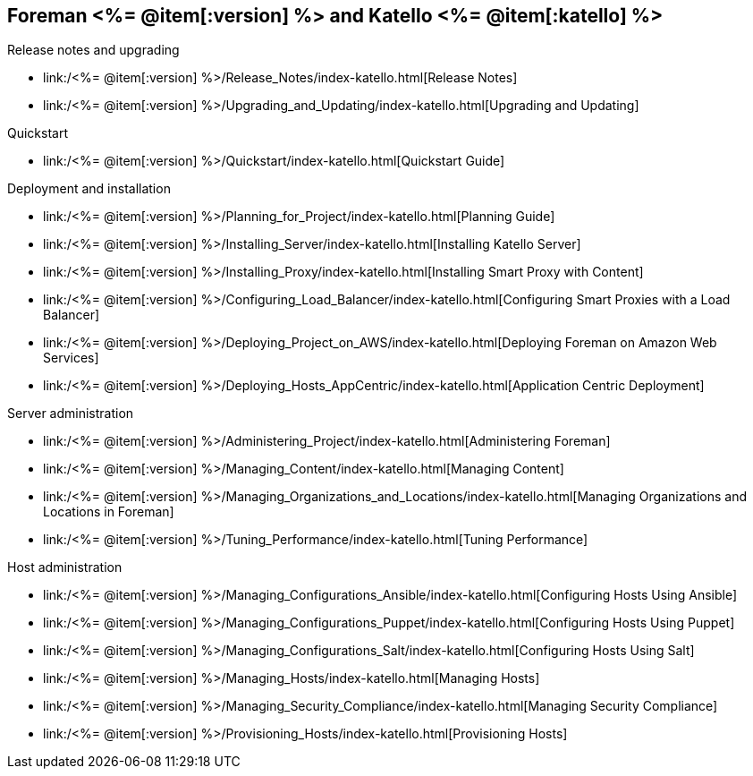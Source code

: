 :FOREMAN_VER: <%= @item[:version] %>
:KATELLO_VER: <%= @item[:katello] %>

== Foreman {FOREMAN_VER} and Katello {KATELLO_VER}
.Release notes and upgrading
* link:/{FOREMAN_VER}/Release_Notes/index-katello.html[Release Notes]
* link:/{FOREMAN_VER}/Upgrading_and_Updating/index-katello.html[Upgrading and Updating]

.Quickstart
* link:/{FOREMAN_VER}/Quickstart/index-katello.html[Quickstart Guide]

.Deployment and installation
* link:/{FOREMAN_VER}/Planning_for_Project/index-katello.html[Planning Guide]
* link:/{FOREMAN_VER}/Installing_Server/index-katello.html[Installing Katello Server]
* link:/{FOREMAN_VER}/Installing_Proxy/index-katello.html[Installing Smart Proxy with Content]
* link:/{FOREMAN_VER}/Configuring_Load_Balancer/index-katello.html[Configuring Smart Proxies with a Load Balancer]
* link:/{FOREMAN_VER}/Deploying_Project_on_AWS/index-katello.html[Deploying Foreman on Amazon Web Services]
* link:/{FOREMAN_VER}/Deploying_Hosts_AppCentric/index-katello.html[Application Centric Deployment]

.Server administration
* link:/{FOREMAN_VER}/Administering_Project/index-katello.html[Administering Foreman]
* link:/{FOREMAN_VER}/Managing_Content/index-katello.html[Managing Content]
* link:/{FOREMAN_VER}/Managing_Organizations_and_Locations/index-katello.html[Managing Organizations and Locations in Foreman]
* link:/{FOREMAN_VER}/Tuning_Performance/index-katello.html[Tuning Performance]

.Host administration
* link:/{FOREMAN_VER}/Managing_Configurations_Ansible/index-katello.html[Configuring Hosts Using Ansible]
* link:/{FOREMAN_VER}/Managing_Configurations_Puppet/index-katello.html[Configuring Hosts Using Puppet]
* link:/{FOREMAN_VER}/Managing_Configurations_Salt/index-katello.html[Configuring Hosts Using Salt]
* link:/{FOREMAN_VER}/Managing_Hosts/index-katello.html[Managing Hosts]
* link:/{FOREMAN_VER}/Managing_Security_Compliance/index-katello.html[Managing Security Compliance]
* link:/{FOREMAN_VER}/Provisioning_Hosts/index-katello.html[Provisioning Hosts]
